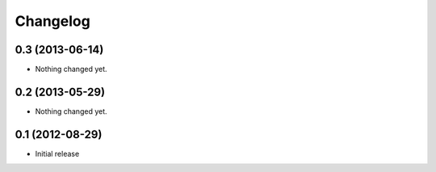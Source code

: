 Changelog
=========

0.3 (2013-06-14)
----------------

- Nothing changed yet.


0.2 (2013-05-29)
----------------

- Nothing changed yet.


0.1 (2012-08-29)
----------------

- Initial release
